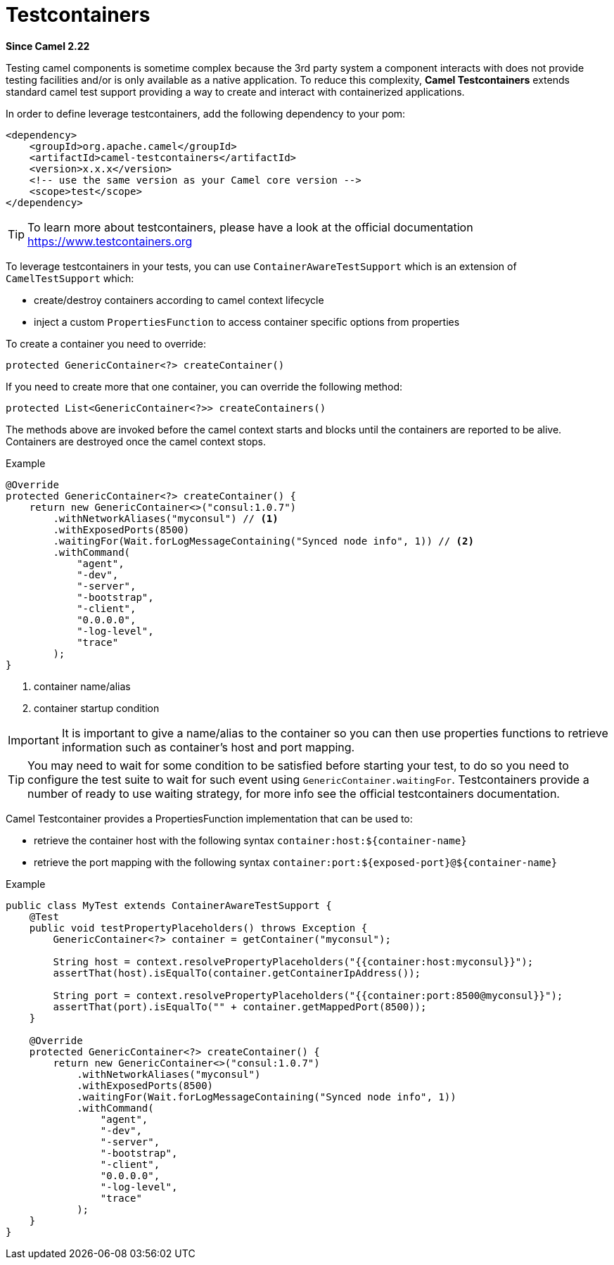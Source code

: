 [[testcontainers-other]]
= Testcontainers Component
//THIS FILE IS COPIED: EDIT THE SOURCE FILE:
:page-source: components/camel-test/camel-testcontainers/src/main/docs/testcontainers.adoc
:docTitle: Testcontainers
:shortname: testcontainers
:artifactId: camel-testcontainers
:description: Camel support for testcontainers
:since: 2.22
:supportLevel: Stable

*Since Camel {since}*

Testing camel components is sometime complex because the 3rd party system a component interacts with does not provide testing facilities and/or is only available as a native application. To reduce this complexity, *Camel Testcontainers* extends standard camel test support providing a way to create and interact with containerized applications.

In order to define leverage testcontainers, add the following dependency to your pom:

[source,xml]
----
<dependency>
    <groupId>org.apache.camel</groupId>
    <artifactId>camel-testcontainers</artifactId>
    <version>x.x.x</version>
    <!-- use the same version as your Camel core version -->
    <scope>test</scope>
</dependency>
----

[TIP]
====
To learn more about testcontainers, please have a look at the official documentation https://www.testcontainers.org
====

To leverage testcontainers in your tests, you can use `ContainerAwareTestSupport` which is an extension of `CamelTestSupport` which:

- create/destroy containers according to camel context lifecycle
- inject a custom `PropertiesFunction` to access container specific options from properties


To create a container you need to override:
[source, java]
----
protected GenericContainer<?> createContainer()
----

If you need to create more that one container, you can override the following method:
[source, java]
----
protected List<GenericContainer<?>> createContainers()
----

The methods above are invoked before the camel context starts and blocks until the containers are reported to be alive. Containers are destroyed once the camel context stops.

[source,java]
.Example
----
@Override
protected GenericContainer<?> createContainer() {
    return new GenericContainer<>("consul:1.0.7")
        .withNetworkAliases("myconsul") // <1>
        .withExposedPorts(8500)
        .waitingFor(Wait.forLogMessageContaining("Synced node info", 1)) // <2>
        .withCommand(
            "agent",
            "-dev",
            "-server",
            "-bootstrap",
            "-client",
            "0.0.0.0",
            "-log-level",
            "trace"
        );
}
----
<1> container name/alias
<2> container startup condition

[IMPORTANT]
====
It is important to give a name/alias to the container so you can then use properties functions to retrieve information such as container's host and port mapping.
====
[TIP]
====
You may need to wait for some condition to be satisfied before starting your test, to do so you need to configure the test suite to wait for such event using `GenericContainer.waitingFor`. Testcontainers provide a number of ready to use waiting strategy, for more info see the official testcontainers documentation.
====

Camel Testcontainer provides a PropertiesFunction implementation that can be used to:

- retrieve the container host with the following syntax `container:host:$\{container-name}`
- retrieve the port mapping with the following syntax `container:port:$\{exposed-port}@$\{container-name}`

[source,java]
.Example
----
public class MyTest extends ContainerAwareTestSupport {
    @Test
    public void testPropertyPlaceholders() throws Exception {
        GenericContainer<?> container = getContainer("myconsul");

        String host = context.resolvePropertyPlaceholders("{{container:host:myconsul}}");
        assertThat(host).isEqualTo(container.getContainerIpAddress());

        String port = context.resolvePropertyPlaceholders("{{container:port:8500@myconsul}}");
        assertThat(port).isEqualTo("" + container.getMappedPort(8500));
    }

    @Override
    protected GenericContainer<?> createContainer() {
        return new GenericContainer<>("consul:1.0.7")
            .withNetworkAliases("myconsul")
            .withExposedPorts(8500)
            .waitingFor(Wait.forLogMessageContaining("Synced node info", 1))
            .withCommand(
                "agent",
                "-dev",
                "-server",
                "-bootstrap",
                "-client",
                "0.0.0.0",
                "-log-level",
                "trace"
            );
    }
}
----
